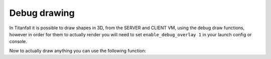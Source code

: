 Debug drawing
=============

In Titanfall it is possible to draw shapes in 3D, from the SERVER and CLIENT VM, using the debug draw functions, however in order for them to actually render you will need to set ``enable_debug_overlay 1`` in your launch config or console.

Now to actually draw anything you can use the following function:

.. cpp:function:: void DebugDrawLine( vector start, vector end, int r, int b, int g, bool drawThroughObject, float time)

.. cpp:function:: void DebugDrawCylinder( vector origin, vector angles, float radius, float height, int r, int g, int b, bool throughGeo, float time )

.. cpp:function:: array<vector> DebugDrawCircle( vector origin, vector angles, float radius, int r, int g, int b, bool throughGeo, float time, int segments = 16 )

.. cpp:function:: void DebugDrawMark( vector origin, float radius, array<int> color, bool alwaysDraw, float drawTime )

.. cpp:function:: void DebugDrawSphere( vector origin, float radius, int r, int g, int b, bool throughGeo, float time, int segments = 16 )

.. cpp:function:: void DrawArrow( vector origin, vector angles = <0,0,0>, float time = 5.0, float scale = 50, vector rgb = <0,0,0> )

.. cpp:function:: void DrawStar( vector origin, int size, float time = 1.0, bool throughWorld = false )

.. cpp:function:: void DebugDrawBoxSimple( vector origin, vector min = < -4.0, -4.0, -4.0>, vector max = <4.0, 4.0, 4.0>, int r = 255, int g = 255, int b = 100, int alpha = 255, float time = 0.2 )

.. cpp:function:: void DrawBox( vector org, vector mins, vector maxs, int r, int g, int b, bool throughSolid, float time )

.. cpp:function:: void DebugDrawCube( vector cubeCenter, float cubeSize, int r, int g, int b, bool throughSolid, float time )

.. cpp:function:: viud DebugDrawBox( vector org, vector min, vector max, int r, int g, int b, int a, float time)

.. cpp:function:: void DrawAngledBox( vector org, vector ang, vector mins, vector maxs, int r, int g, int b, bool throughSolid, float time )

.. cpp:function:: void DrawBoxFromEye( vector org, vector mins, vector maxs, int r, int g, int b, bool throughSolid, float time )

.. cpp:function:: vector[8] GetBoxCorners( vector org, vector ang, vector mins, vector maxs )

.. cpp:function:: void DebugDrawRotatedBox( vector origin, vector mins, vector maxs, vector angles, int r, int g, int b, bool throughGeo, float duration )

.. cpp:function:: void DebugDrawCircleTillSignal( entity ent, string signalName, vector origin, float radius, int r, int g, int b )

.. cpp:function:: void DebugDrawOriginMovement( entity ent, int r, int g, int b, float time = 9999.0, float trailTime = 5.0 )

.. cpp:function:: void DebugDrawSpawnpoint( entity spawnpoint, int r, int g, int b, bool throughSolid, float time )

.. cpp:function:: void DrawArrowOnTag( entity ent, string ornull tag = null, float time = 5.0, float scale = 50, vector rgb = <0,0,0> )

.. cpp:function:: void DrawArrowOnTagThread( entity ent, string ornull tag, float time, float scale, vector rgb = <0,0,0> )

.. cpp:function:: void DrawTag( entity ent, string tag )

.. cpp:function:: void DrawOrg( entity ent )

.. cpp:function:: void DrawAttachment( entity pod, string attachment, float time = 0.1, vector ornull color = null )

.. cpp:function:: void DrawAttachmentForever( entity pod, string attachment )

.. cpp:function:: void DrawEntityOrigin( entity ent, float time = 0.1, vector ornull color = null )

.. cpp:function:: void DrawOrigin( vector origin, float time = 0.1, vector ornull color = null )

.. cpp:function:: vector[16] DebugDrawTrigger( vector origin, float radius, int r, int g, int b )

.. cpp:function:: void DebugDrawCircleOnEnt( entity ent, float radius, int r, int g, int b, float time )

.. cpp:function:: void DebugDrawSphereOnEnt( entity ent, float radius, int r, int g, int b, float time )

.. cpp:function:: void _DebugThreadDrawCircleOnEnt( entity ent, float radius, int r, int g, int b, float time, vector anglesDelta = Vector( 0, 0, 0 ) )

.. cpp:function:: void DebugDrawCircleOnTag( entity ent, string tag, float radius, int r, int g, int b, float time )

.. cpp:function:: void DebugDrawSphereOnTag( entity ent, string tag, float radius, int r, int g, int b, float time )

.. cpp:function:: void _DebugThreadDrawCircleOnTag( entity ent, string tag, float radius, int r, int g, int b, float time, vector anglesDelta = Vector( 0, 0, 0 ) )

.. cpp:function:: void DrawTracerOverTime( vector origin, vector dir, float time )

.. cpp:function:: void DebugDrawWeapon( entity weapon )

.. cpp:function:: void DebugDrawAngles( vector position, vector angles, float duration = 9999.0 )

.. cpp:function:: void DrawAnglesForMovingEnt( entity ent, float duration, string optionalTag = "" )

.. cpp:function:: void DrawLineFromEntToEntForTime( entity ent1, entity ent2, float duration, int r = 255, int g = 255, int b = 0 )

.. cpp:function:: void DrawLineFromVecToEntForTime( vector vec, entity ent, float duration, int r = 255, int g = 255, int b = 0 )

.. cpp:function:: void DrawLineForPoints( array<vector> points, vector color, float duration )